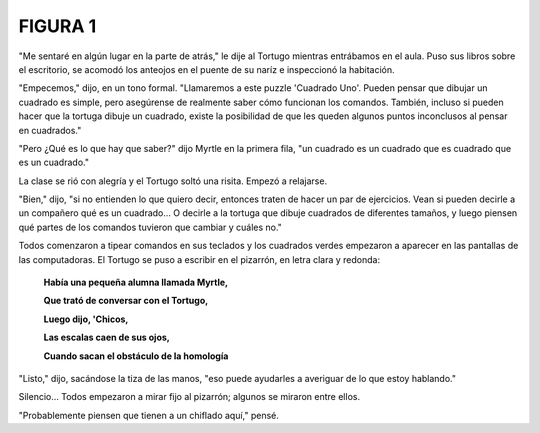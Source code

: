 FIGURA 1
========

.. image:: _static/images/confusion-1.svg
   :height: 300px
   :width: 300px
   :scale: 50 %
   :alt: Puzzle 1
   :align: left

"Me sentaré en algún lugar en la parte de atrás," le dije al Tortugo mientras entrábamos en el aula. Puso sus libros sobre el escritorio, se acomodó los anteojos en el puente de su naríz e inspeccionó la habitación. 

"Empecemos," dijo, en un tono formal. "Llamaremos a este puzzle 'Cuadrado Uno'. Pueden pensar que dibujar un cuadrado es simple, pero asegúrense de realmente saber cómo funcionan los comandos. También, incluso si pueden hacer que la tortuga dibuje un cuadrado, existe la posibilidad de que les queden algunos puntos inconclusos al pensar en cuadrados."

"Pero ¿Qué es lo que hay que saber?" dijo Myrtle en la primera fila, "un cuadrado es un cuadrado que es cuadrado que es un cuadrado."

La clase se rió con alegría y el Tortugo soltó una risita. Empezó a relajarse. 

"Bien," dijo, "si no entienden lo que quiero decir, entonces traten de hacer un par de ejercicios. Vean si pueden decirle a un compañero qué es un cuadrado... O decirle a la tortuga que dibuje cuadrados de diferentes tamaños, y luego piensen qué partes de los comandos tuvieron que cambiar y cuáles no." 

Todos comenzaron a tipear comandos en sus teclados y los cuadrados verdes empezaron a aparecer en las pantallas de las computadoras. El Tortugo se puso a escribir en el pizarrón, en letra clara y redonda:

    **Había una pequeña alumna llamada Myrtle,**

    **Que trató de conversar con el Tortugo,**

    **Luego dijo, 'Chicos,**

    **Las escalas caen de sus ojos,**

    **Cuando sacan el obstáculo de la homología**

"Listo," dijo, sacándose la tiza de las manos, "eso puede ayudarles a averiguar de lo que estoy hablando." 

Silencio... Todos empezaron a mirar fijo al pizarrón; algunos se miraron entre ellos. 

"Probablemente piensen que tienen a un chiflado aquí," pensé. 

  
